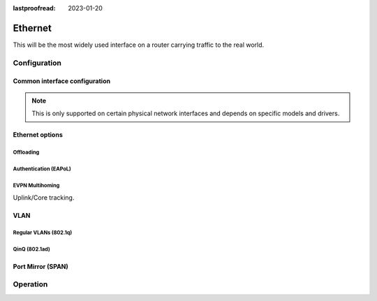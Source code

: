 :lastproofread: 2023-01-20

.. _ethernet-interface:

########
Ethernet
########

This will be the most widely used interface on a router carrying traffic to the
real world.

*************
Configuration
*************

Common interface configuration
==============================

.. cmdinclude:: /_include/interface-common-with-dhcp.txt
   :var0: ethernet
   :var1: eth0

.. cfgcmd:: set interface ethernet <interface> switchdev

  Switches this interface to `switchdev` mode that allows network interfaces to offload
  certain networking functions directly to hardware, like a network switch or a SmartNIC.
  This enables higher performance and lower latency for network processing by
  bypassing the kernel's network stack for supported operations.

.. note:: This is only supported on certain physical network interfaces
   and depends on specific models and drivers.


Ethernet options
================

.. cfgcmd:: set interfaces ethernet <interface> duplex <auto | full | half>

   Configure physical interface duplex setting.

   * auto - interface duplex setting is auto-negotiated
   * full - always use full-duplex
   * half - always use half-duplex

   VyOS default will be `auto`.

.. cfgcmd:: set interfaces ethernet <interface> speed <auto | 10 | 100 | 1000 |
  2500 | 5000 | 10000 | 25000 | 40000 | 50000 | 100000>

   Configure physical interface speed setting.

   * auto - interface speed is auto-negotiated
   * 10 - 10 MBit/s
   * 100 - 100 MBit/s
   * 1000 - 1 GBit/s
   * 2500 - 2.5 GBit/s
   * 5000 - 5 GBit/s
   * 10000 - 10 GBit/s
   * 25000 - 25 GBit/s
   * 40000 - 40 GBit/s
   * 50000 - 50 GBit/s
   * 100000 - 100 GBit/s

   VyOS default will be `auto`.

.. cfgcmd:: set interface ethernet <interface> ring-buffer rx <value>
.. cfgcmd:: set interface ethernet <interface> ring-buffer tx <value>

  Configures the ring buffer size of the interface.

  The supported values for a specific interface can be obtained
  with: `ethtool -g <interface>`


Offloading
----------

.. cfgcmd:: set interfaces ethernet <interface> offload <gro | gso | lro | rps |
  sg | tso>

  Enable different types of hardware offloading on the given NIC.

  :abbr:`LRO (Large Receive Offload)` is a technique designed to boost the
  efficiency of how your computer's network interface card (NIC) processes
  incoming network traffic. Typically, network data arrives in smaller chunks
  called packets. Processing each packet individually consumes CPU (central
  processing unit) resources. Lots of small packets can lead to a performance
  bottleneck. Instead of handing the CPU each packet as it comes in, LRO
  instructs the NIC to combine multiple incoming packets into a single, larger
  packet. This larger packet is then passed to the CPU for processing.

  .. note:: Under some circumstances, LRO is known to modify the packet headers
     of forwarded traffic, which breaks the end-to-end principle of computer
     networking. LRO is also only able to offload TCP segments encapsulated in
     IPv4 packets. Due to these limitations, it is recommended to use GRO
     (Generic Receive Offload) where possible. More information on the
     limitations of LRO can be found here: https://lwn.net/Articles/358910/

  :abbr:`GSO (Generic Segmentation Offload)` is a pure software offload that is
  meant to deal with cases where device drivers cannot perform the offloads
  described above. What occurs in GSO is that a given skbuff will have its data
  broken out over multiple skbuffs that have been resized to match the MSS
  provided via skb_shinfo()->gso_size.

  Before enabling any hardware segmentation offload a corresponding software
  offload is required in GSO. Otherwise it becomes possible for a frame to be
  re-routed between devices and end up being unable to be transmitted.

  :abbr:`GRO (Generic receive offload)` is the complement to GSO. Ideally any
  frame assembled by GRO should be segmented to create an identical sequence of
  frames using GSO, and any sequence of frames segmented by GSO should be able
  to be reassembled back to the original by GRO. The only exception to this is
  IPv4 ID in the case that the DF bit is set for a given IP header. If the
  value of the IPv4 ID is not sequentially incrementing it will be altered so
  that it is when a frame assembled via GRO is segmented via GSO.

  :abbr:`RPS (Receive Packet Steering)` is logically a software implementation
  of :abbr:`RSS (Receive Side Scaling)`. Being in software, it is necessarily
  called later in the datapath. Whereas RSS selects the queue and hence CPU that
  will run the hardware interrupt handler, RPS selects the CPU to perform
  protocol processing above the interrupt handler. This is accomplished by
  placing the packet on the desired CPU's backlog queue and waking up the CPU
  for processing. RPS has some advantages over RSS:

  - it can be used with any NIC
  - software filters can easily be added to hash over new protocols
  - it does not increase hardware device interrupt rate, although it does
    introduce inter-processor interrupts (IPIs)

  .. note:: In order to use TSO/LRO with VMXNET3 adapters, the SG offloading
     option must also be enabled.

Authentication (EAPoL)
----------------------

.. cmdinclude:: /_include/interface-eapol.txt
   :var0: ethernet
   :var1: eth0

EVPN Multihoming
----------------

Uplink/Core tracking.

.. cmdinclude:: /_include/interface-evpn-uplink.txt
   :var0: ethernet
   :var1: eth0

VLAN
====

Regular VLANs (802.1q)
----------------------

.. cmdinclude:: /_include/interface-vlan-8021q.txt
   :var0: ethernet
   :var1: eth0

QinQ (802.1ad)
--------------

.. cmdinclude:: /_include/interface-vlan-8021ad.txt
   :var0: ethernet
   :var1: eth0

Port Mirror (SPAN)
==================
.. cmdinclude:: ../../_include/interface-mirror.txt
   :var0: ethernet
   :var1: eth1
   :var2: eth3

*********
Operation
*********

.. opcmd:: show interfaces ethernet

   Show brief interface information.

   .. code-block:: none

     vyos@vyos:~$ show interfaces ethernet
     Codes: S - State, L - Link, u - Up, D - Down, A - Admin Down
     Interface        IP Address                        S/L  Description
     ---------        ----------                        ---  -----------
     eth0             172.18.201.10/24                  u/u  LAN
     eth1             172.18.202.11/24                  u/u  WAN
     eth2             -                                 u/D

.. opcmd:: show interfaces ethernet <interface>

   Show detailed information on given `<interface>`

   .. code-block:: none

     vyos@vyos:~$ show interfaces ethernet eth0
     eth0: <BROADCAST,MULTICAST,UP,LOWER_UP> mtu 1500 qdisc pfifo_fast state UP group default qlen 1000
         link/ether 00:50:44:00:f5:c9 brd ff:ff:ff:ff:ff:ff
         inet6 fe80::250:44ff:fe00:f5c9/64 scope link
            valid_lft forever preferred_lft forever

         RX:  bytes    packets     errors    dropped    overrun      mcast
           56735451     179841          0          0          0     142380
         TX:  bytes    packets     errors    dropped    carrier collisions
            5601460      62595          0          0          0          0

.. stop_vyoslinter

.. opcmd:: show interfaces ethernet <interface> physical

   Show information about physical `<interface>`

   .. code-block:: none

     vyos@vyos:~$ show interfaces ethernet eth0 physical
     Settings for eth0:
             Supported ports: [ TP ]
             Supported link modes:   1000baseT/Full
                                     10000baseT/Full
             Supported pause frame use: No
             Supports auto-negotiation: No
             Supported FEC modes: Not reported
             Advertised link modes:  Not reported
             Advertised pause frame use: No
             Advertised auto-negotiation: No
             Advertised FEC modes: Not reported
             Speed: 10000Mb/s
             Duplex: Full
             Port: Twisted Pair
             PHYAD: 0
             Transceiver: internal
             Auto-negotiation: off
             MDI-X: Unknown
             Supports Wake-on: uag
             Wake-on: d
             Link detected: yes
     driver: vmxnet3
     version: 1.4.16.0-k-NAPI
     firmware-version:
     expansion-rom-version:
     bus-info: 0000:0b:00.0
     supports-statistics: yes
     supports-test: no
     supports-eeprom-access: no
     supports-register-dump: yes
     supports-priv-flags: no

.. start_vyoslinter

.. opcmd:: show interfaces ethernet <interface> physical offload

   Show available offloading functions on given `<interface>`

   .. code-block:: none

     vyos@vyos:~$ show interfaces ethernet eth0 physical offload
     rx-checksumming               on
     tx-checksumming               on
     tx-checksum-ip-generic        on
     scatter-gather                off
     tx-scatter-gather             off
     tcp-segmentation-offload      off
     tx-tcp-segmentation           off
     tx-tcp-mangleid-segmentation  off
     tx-tcp6-segmentation          off
     udp-fragmentation-offload     off
     generic-segmentation-offload  off
     generic-receive-offload       off
     large-receive-offload         off
     rx-vlan-offload               on
     tx-vlan-offload               on
     ntuple-filters                off
     receive-hashing               on
     tx-gre-segmentation           on
     tx-gre-csum-segmentation      on
     tx-udp_tnl-segmentation       on
     tx-udp_tnl-csum-segmentation  on
     tx-gso-partial                on
     tx-nocache-copy               off
     rx-all                        off

.. opcmd:: show interfaces ethernet <interface> transceiver

   Show transceiver information from plugin modules, e.g SFP+, QSFP

   .. code-block:: none

     vyos@vyos:~$ show interfaces ethernet eth5 transceiver
        Identifier              : 0x03 (SFP)
        Extended identifier     : 0x04 (GBIC/SFP defined by 2-wire interface ID)
        Connector               : 0x07 (LC)
        Transceiver codes       : 0x00 0x00 0x00 0x01 0x00 0x00 0x00 0x00 0x00
        Transceiver type        : Ethernet: 1000BASE-SX
        Encoding                : 0x01 (8B/10B)
        BR, Nominal             : 1300MBd
        Rate identifier         : 0x00 (unspecified)
        Length (SMF,km)         : 0km
        Length (SMF)            : 0m
        Length (50um)           : 550m
        Length (62.5um)         : 270m
        Length (Copper)         : 0m
        Length (OM3)            : 0m
        Laser wavelength        : 850nm
        Vendor name             : CISCO-FINISAR
        Vendor OUI              : 00:90:65
        Vendor PN               : FTRJ-8519-7D-CS4
        Vendor rev              : A
        Option values           : 0x00 0x1a
        Option                  : RX_LOS implemented
        Option                  : TX_FAULT implemented
        Option                  : TX_DISABLE implemented
        BR margin, max          : 0%
        BR margin, min          : 0%
        Vendor SN               : FNS092xxxxx
        Date code               : 0506xx
